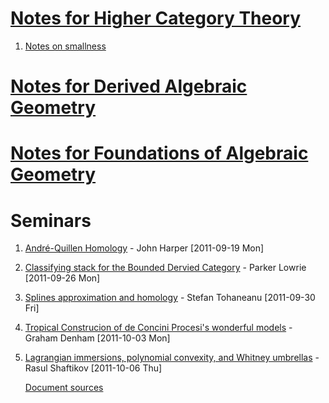 #+OPTIONS: H:1 toc:nil LaTeX:mathjax

* [[file:notes.org][Notes for Higher Category Theory]]
#+BEGIN_COMMENT
** [[id:f443edc2-532b-4a1f-a90e-9fae0d1cc0fb][[2011-09-16]]]
** [[id:d7138a37-7cbf-4862-aadd-18f0ba7596ef][[2011-09-20]]]
** [[id:542fb78e-5cde-4a19-9eef-b781940dfc3a][[2011-09-23]]]
** [[id:31180905-5bdf-434d-b5d1-16d8e63c2453][[2011-09-27]]]
** [[id:e6d8a7f4-42a0-4550-8c76-81c768791618][[2011-09-30]]]
** 2011-10-04 - No Class
** [[id:cfffda59-52bc-4c4e-8915-767659e589e0][[2011-10-07]]]
#+END_COMMENT
** [[file:smallness.org][Notes on smallness]]
* [[file:dag.org][Notes for Derived Algebraic Geometry]]
#+BEGIN_COMMENT
** [[id:f62ab3fd-fe80-4bc4-b5e6-dc41ebf05eb1][Notes for 2012-01-10 - Overview (lies)]]
#+END_COMMENT
* [[file:fag.org][Notes for Foundations of Algebraic Geometry]]
#+BEGIN_COMMENT
** [[id:46b58b06-61c6-4493-ae57-6ef6bf75d409][[2011-10-05]]] - Aji Dhillon
** [[id:8845f913-3046-4c8a-9a30-d3f1070fbf54][[2011-10-06]]] - Aji Dhillon
** [[id:eafdcd42-b91a-4803-ad5f-6a1072fa6aa5][[2011-10-12]]]

#+END_COMMENT
* Seminars
** [[file:2011-09-19.org][André-Quillen Homology]] - John Harper [2011-09-19 Mon]
** [[file:2011-09-26.org][Classifying stack for the Bounded Dervied Category]] - Parker Lowrie [2011-09-26 Mon]
** [[file:2011-09-30.org][Splines approximation and homology]] - Stefan Tohaneanu [2011-09-30 Fri]
** [[file:2011-10-03.org][Tropical Construcion of de Concini Procesi's wonderful models]] - Graham Denham [2011-10-03 Mon]
** [[file:2011-10-06.org][Lagrangian immersions, polynomial convexity, and Whitney umbrellas]] - Rasul Shaftikov [2011-10-06 Thu]



[[https://github.com/tomprince/hct][Document sources]]
